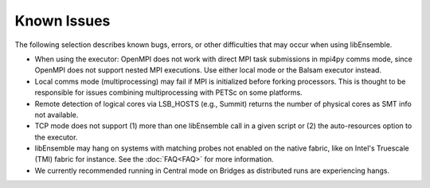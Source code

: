 Known Issues
============

The following selection describes known bugs, errors, or other difficulties that
may occur when using libEnsemble.

* When using the executor: OpenMPI does not work with direct MPI task
  submissions in mpi4py comms mode, since OpenMPI does not support nested MPI
  executions. Use either local mode or the Balsam executor instead.
* Local comms mode (multiprocessing) may fail if MPI is initialized before
  forking processors. This is thought to be responsible for issues combining
  multiprocessing with PETSc on some platforms.
* Remote detection of logical cores via LSB_HOSTS (e.g., Summit) returns the
  number of physical cores as SMT info not available.
* TCP mode does not support
  (1) more than one libEnsemble call in a given script or
  (2) the auto-resources option to the executor.
* libEnsemble may hang on systems with matching probes not enabled on the
  native fabric, like on Intel's Truescale (TMI) fabric for instance. See the
  :doc:`FAQ<FAQ>` for more information.
* We currently recommended running in Central mode on Bridges as distributed
  runs are experiencing hangs.
